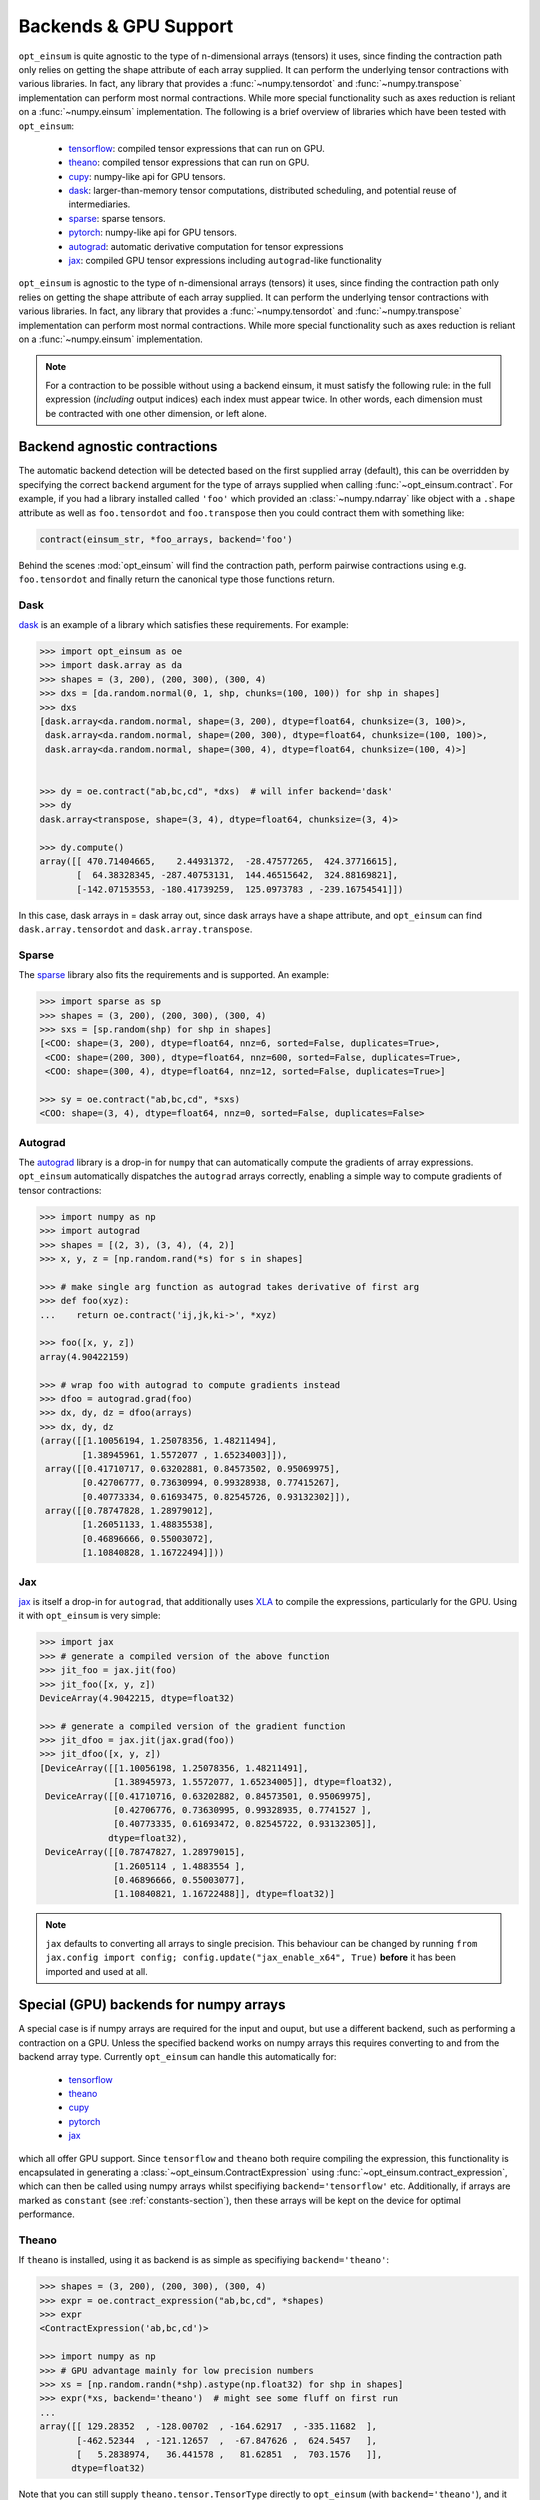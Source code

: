 ======================
Backends & GPU Support
======================

``opt_einsum`` is quite agnostic to the type of n-dimensional arrays (tensors)
it uses, since finding the contraction path only relies on getting the shape
attribute of each array supplied.
It can perform the underlying tensor contractions with various
libraries. In fact, any library that provides a :func:`~numpy.tensordot` and
:func:`~numpy.transpose` implementation can perform most normal contractions.
While more special functionality such as axes reduction is reliant on a
:func:`~numpy.einsum` implementation.
The following is a brief overview of libraries which have been tested with
``opt_einsum``:

    - `tensorflow <https://www.tensorflow.org/>`_: compiled tensor expressions
      that can run on GPU.
    - `theano <http://deeplearning.net/software/theano/>`_: compiled tensor
      expressions that can run on GPU.
    - `cupy <https://cupy.chainer.org/>`_: numpy-like api for GPU tensors.
    - `dask <https://dask.pydata.org/>`_: larger-than-memory tensor
      computations, distributed scheduling, and potential reuse of
      intermediaries.
    - `sparse <https://sparse.pydata.org/>`_: sparse tensors.
    - `pytorch <https://pytorch.org>`_: numpy-like api for GPU tensors.
    - `autograd <https://github.com/HIPS/autograd>`_: automatic derivative
      computation for tensor expressions
    - `jax <https://github.com/google/jax>`_: compiled GPU tensor expressions
      including ``autograd``-like functionality

``opt_einsum`` is agnostic to the type of n-dimensional arrays (tensors)
it uses, since finding the contraction path only relies on getting the shape
attribute of each array supplied.
It can perform the underlying tensor contractions with various
libraries. In fact, any library that provides a :func:`~numpy.tensordot` and
:func:`~numpy.transpose` implementation can perform most normal contractions.
While more special functionality such as axes reduction is reliant on a
:func:`~numpy.einsum` implementation.

.. note::

    For a contraction to be possible without using a backend einsum, it must
    satisfy the following rule: in the full expression (*including* output
    indices) each index must appear twice. In other words, each dimension
    must be contracted with one other dimension, or left alone.


Backend agnostic contractions
=============================

The automatic backend detection will be detected based on the first supplied
array (default), this can be overridden by specifying the correct ``backend``
argument for the type of arrays supplied when calling
:func:`~opt_einsum.contract`. For example, if you had a library installed
called ``'foo'`` which provided an :class:`~numpy.ndarray` like object with a
``.shape`` attribute as well as ``foo.tensordot`` and ``foo.transpose`` then
you could contract them with something like:

.. code-block:: python

    contract(einsum_str, *foo_arrays, backend='foo')

Behind the scenes :mod:`opt_einsum` will find the contraction path, perform
pairwise contractions using e.g. ``foo.tensordot`` and finally return the canonical
type those functions return.

Dask
----

`dask <https://dask.pydata.org/>`_ is an example of a library which satisfies
these requirements. For example:

.. code-block:: python

    >>> import opt_einsum as oe
    >>> import dask.array as da
    >>> shapes = (3, 200), (200, 300), (300, 4)
    >>> dxs = [da.random.normal(0, 1, shp, chunks=(100, 100)) for shp in shapes]
    >>> dxs
    [dask.array<da.random.normal, shape=(3, 200), dtype=float64, chunksize=(3, 100)>,
     dask.array<da.random.normal, shape=(200, 300), dtype=float64, chunksize=(100, 100)>,
     dask.array<da.random.normal, shape=(300, 4), dtype=float64, chunksize=(100, 4)>]


    >>> dy = oe.contract("ab,bc,cd", *dxs)  # will infer backend='dask'
    >>> dy
    dask.array<transpose, shape=(3, 4), dtype=float64, chunksize=(3, 4)>

    >>> dy.compute()
    array([[ 470.71404665,    2.44931372,  -28.47577265,  424.37716615],
           [  64.38328345, -287.40753131,  144.46515642,  324.88169821],
           [-142.07153553, -180.41739259,  125.0973783 , -239.16754541]])


In this case, dask arrays in = dask array out, since dask arrays have a shape
attribute, and ``opt_einsum`` can find ``dask.array.tensordot`` and
``dask.array.transpose``.


Sparse
------

The `sparse <https://sparse.pydata.org/>`_ library also fits the requirements and is
supported. An example:

.. code-block:: python

    >>> import sparse as sp
    >>> shapes = (3, 200), (200, 300), (300, 4)
    >>> sxs = [sp.random(shp) for shp in shapes]
    [<COO: shape=(3, 200), dtype=float64, nnz=6, sorted=False, duplicates=True>,
     <COO: shape=(200, 300), dtype=float64, nnz=600, sorted=False, duplicates=True>,
     <COO: shape=(300, 4), dtype=float64, nnz=12, sorted=False, duplicates=True>]

    >>> sy = oe.contract("ab,bc,cd", *sxs)
    <COO: shape=(3, 4), dtype=float64, nnz=0, sorted=False, duplicates=False>


Autograd
--------

The `autograd <https://github.com/HIPS/autograd>`_ library is a drop-in for
``numpy`` that can automatically compute the gradients of array expressions.
``opt_einsum`` automatically dispatches the ``autograd`` arrays correctly,
enabling a simple way to compute gradients of tensor contractions:

.. code-block:: python

    >>> import numpy as np
    >>> import autograd
    >>> shapes = [(2, 3), (3, 4), (4, 2)]
    >>> x, y, z = [np.random.rand(*s) for s in shapes]

    >>> # make single arg function as autograd takes derivative of first arg
    >>> def foo(xyz):
    ...    return oe.contract('ij,jk,ki->', *xyz)

    >>> foo([x, y, z])
    array(4.90422159)

    >>> # wrap foo with autograd to compute gradients instead
    >>> dfoo = autograd.grad(foo)
    >>> dx, dy, dz = dfoo(arrays)
    >>> dx, dy, dz
    (array([[1.10056194, 1.25078356, 1.48211494],
            [1.38945961, 1.5572077 , 1.65234003]]),
     array([[0.41710717, 0.63202881, 0.84573502, 0.95069975],
            [0.42706777, 0.73630994, 0.99328938, 0.77415267],
            [0.40773334, 0.61693475, 0.82545726, 0.93132302]]),
     array([[0.78747828, 1.28979012],
            [1.26051133, 1.48835538],
            [0.46896666, 0.55003072],
            [1.10840828, 1.16722494]]))

Jax
---

`jax <https://github.com/google/jax>`_ is itself a drop-in for ``autograd``,
that additionally uses  `XLA <https://www.tensorflow.org/xla>`_ to compile the
expressions, particularly for the GPU. Using it with ``opt_einsum`` is very
simple:

.. code-block:: python

    >>> import jax
    >>> # generate a compiled version of the above function
    >>> jit_foo = jax.jit(foo)
    >>> jit_foo([x, y, z])
    DeviceArray(4.9042215, dtype=float32)

    >>> # generate a compiled version of the gradient function
    >>> jit_dfoo = jax.jit(jax.grad(foo))
    >>> jit_dfoo([x, y, z])
    [DeviceArray([[1.10056198, 1.25078356, 1.48211491],
                  [1.38945973, 1.5572077, 1.65234005]], dtype=float32),
     DeviceArray([[0.41710716, 0.63202882, 0.84573501, 0.95069975],
                  [0.42706776, 0.73630995, 0.99328935, 0.7741527 ],
                  [0.40773335, 0.61693472, 0.82545722, 0.93132305]],
                 dtype=float32),
     DeviceArray([[0.78747827, 1.28979015],
                  [1.2605114 , 1.4883554 ],
                  [0.46896666, 0.55003077],
                  [1.10840821, 1.16722488]], dtype=float32)]

.. note::

    ``jax`` defaults to converting all arrays to single precision. This
    behaviour can be changed by running
    ``from jax.config import config; config.update("jax_enable_x64", True)``
    **before** it has been imported and used at all.



Special (GPU) backends for numpy arrays
=======================================

A special case is if numpy arrays are required for the input and ouput,
but use a different backend, such as performing a contraction on a GPU.
Unless the specified backend works on numpy arrays this requires converting to
and from the backend array type. Currently ``opt_einsum`` can handle this
automatically for:

    - `tensorflow <https://www.tensorflow.org/>`_
    - `theano <http://deeplearning.net/software/theano/>`_
    - `cupy <https://cupy.chainer.org/>`_
    - `pytorch <https://pytorch.org>`_
    - `jax <https://github.com/google/jax>`_

which all offer GPU support. Since ``tensorflow`` and ``theano`` both require
compiling the expression, this functionality is encapsulated in generating a
:class:`~opt_einsum.ContractExpression` using
:func:`~opt_einsum.contract_expression`, which can then be called using numpy
arrays whilst specifiying ``backend='tensorflow'`` etc.
Additionally, if arrays are marked as ``constant``
(see :ref:`constants-section`), then these arrays will be kept on the device
for optimal performance.


Theano
------

If ``theano`` is installed, using it as backend is as simple as specifiying
``backend='theano'``:

.. code-block:: python

    >>> shapes = (3, 200), (200, 300), (300, 4)
    >>> expr = oe.contract_expression("ab,bc,cd", *shapes)
    >>> expr
    <ContractExpression('ab,bc,cd')>

    >>> import numpy as np
    >>> # GPU advantage mainly for low precision numbers
    >>> xs = [np.random.randn(*shp).astype(np.float32) for shp in shapes]
    >>> expr(*xs, backend='theano')  # might see some fluff on first run
    ...
    array([[ 129.28352  , -128.00702  , -164.62917  , -335.11682  ],
           [-462.52344  , -121.12657  ,  -67.847626 ,  624.5457   ],
           [   5.2838974,   36.441578 ,   81.62851  ,  703.1576   ]],
          dtype=float32)

Note that you can still supply ``theano.tensor.TensorType`` directly to
``opt_einsum`` (with ``backend='theano'``), and it will return the
relevant ``theano`` type.


Tensorflow
----------

To run the expression with **tensorflow**, you need to register a default
session:

.. code-block:: python

    >>> import tensorflow as tf
    >>> sess = tf.Session()  # might see some fluff
    ...

    >>> with sess.as_default(): out = expr(*xs, backend='tensorflow')
    >>> out
    array([[ 129.28357  , -128.00684  , -164.62903  , -335.1167   ],
           [-462.52362  , -121.12659  ,  -67.84769  ,  624.5455   ],
           [   5.2839584,   36.44155  ,   81.62852  ,  703.15784  ]],
          dtype=float32)

Note that you can still supply this expression with, for example, a
``tensorflow.placeholder`` using ``backend='tensorflow'``, and then no
conversion would take place, instead you'd get a ``tensorflow.Tensor`` back.

Version 1.9 of tensorflow also added support for eager execution of
computations. If compilation of the contraction expression tensorflow graph is
taking a substantial amount of time up then it can be advantageous to use this,
especially since tensor contractions are quite compute-bound. This is achieved
by running the following snippet:


.. code-block:: python

  import tensorflow as tf
  tf.enable_eager_execution()

After which ``opt_einsum`` will automatically detect eager mode if
``backend='tensorflow'`` is supplied to a
:class:`~opt_einsum.ContractExpression`.


Pytorch & Cupy
--------------

Both `pytorch <https://pytorch.org>`_ and `cupy <https://cupy.chainer.org/>`_
offer numpy-like, GPU-enabled arrays which execute eagerly rather than
requiring any compilation. If they are installed, no steps are required to
utilize them other than specifiying the ``backend`` keyword:

.. code-block:: python

    >>> expr(*xs, backend='torch')
    array([[ 129.28357  , -128.00684  , -164.62903  , -335.1167   ],
           [-462.52362  , -121.12659  ,  -67.84769  ,  624.5455   ],
           [   5.2839584,   36.44155  ,   81.62852  ,  703.15784  ]],
          dtype=float32)

    >>> expr(*xs, backend='cupy')
    array([[ 129.28357  , -128.00684  , -164.62903  , -335.1167   ],
           [-462.52362  , -121.12659  ,  -67.84769  ,  624.5455   ],
           [   5.2839584,   36.44155  ,   81.62852  ,  703.15784  ]],
          dtype=float32)

And as with the other GPU backends, if raw ``cupy`` or ``pytorch`` arrays are
supplied the returned array will be of the same type, with no conversion
to or from ``numpy`` arrays.

Jax
---

`jax <https://github.com/google/jax>`_, as introduced above, can compile tensor
functions, in doing so often achieving better performance.
``opt_einsum`` expressions can handle this behind the scenes,
so again just the ``backend`` keyword needs to be supplied:

.. code-block:: python

    >>> expr(*xs, backend='jax')
    array([[ 129.28357  , -128.00684  , -164.62903  , -335.1167   ],
           [-462.52362  , -121.12659  ,  -67.84769  ,  624.5455   ],
           [   5.2839584,   36.44155  ,   81.62852  ,  703.15784  ]],
          dtype=float32)
